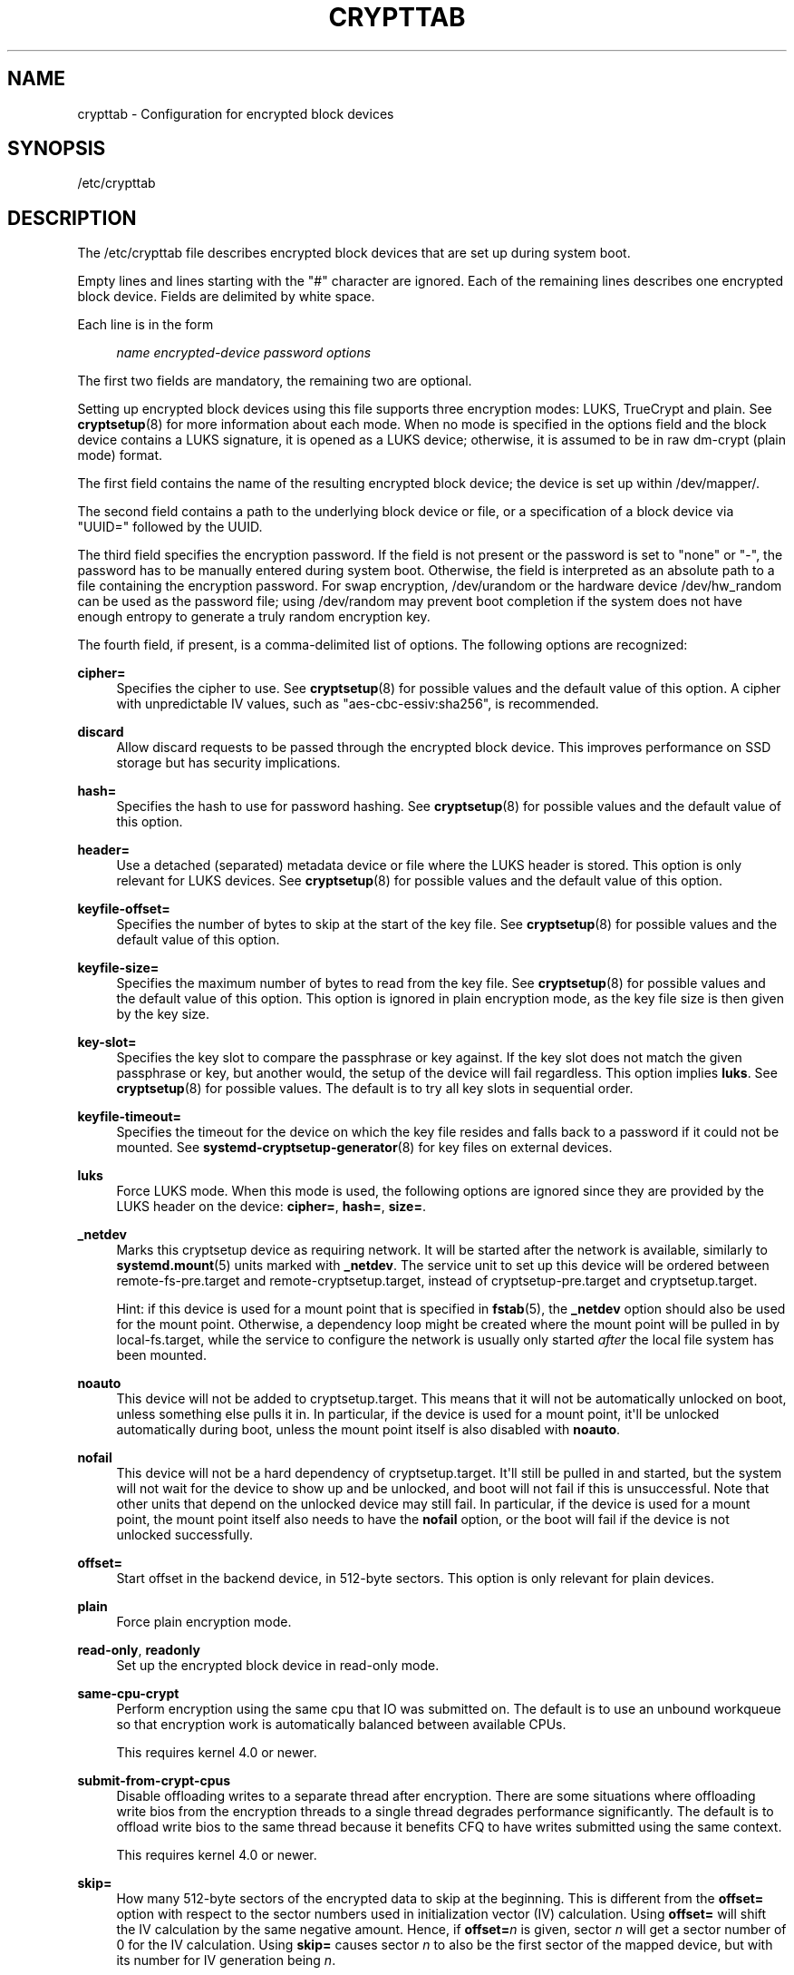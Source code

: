 '\" t
.TH "CRYPTTAB" "5" "" "systemd 245" "crypttab"
.\" -----------------------------------------------------------------
.\" * Define some portability stuff
.\" -----------------------------------------------------------------
.\" ~~~~~~~~~~~~~~~~~~~~~~~~~~~~~~~~~~~~~~~~~~~~~~~~~~~~~~~~~~~~~~~~~
.\" http://bugs.debian.org/507673
.\" http://lists.gnu.org/archive/html/groff/2009-02/msg00013.html
.\" ~~~~~~~~~~~~~~~~~~~~~~~~~~~~~~~~~~~~~~~~~~~~~~~~~~~~~~~~~~~~~~~~~
.ie \n(.g .ds Aq \(aq
.el       .ds Aq '
.\" -----------------------------------------------------------------
.\" * set default formatting
.\" -----------------------------------------------------------------
.\" disable hyphenation
.nh
.\" disable justification (adjust text to left margin only)
.ad l
.\" -----------------------------------------------------------------
.\" * MAIN CONTENT STARTS HERE *
.\" -----------------------------------------------------------------
.SH "NAME"
crypttab \- Configuration for encrypted block devices
.SH "SYNOPSIS"
.PP
/etc/crypttab
.SH "DESCRIPTION"
.PP
The
/etc/crypttab
file describes encrypted block devices that are set up during system boot\&.
.PP
Empty lines and lines starting with the
"#"
character are ignored\&. Each of the remaining lines describes one encrypted block device\&. Fields are delimited by white space\&.
.PP
Each line is in the form
.sp
.if n \{\
.RS 4
.\}
.nf
\fIname\fR \fIencrypted\-device\fR \fIpassword\fR \fIoptions\fR
.fi
.if n \{\
.RE
.\}
.sp
The first two fields are mandatory, the remaining two are optional\&.
.PP
Setting up encrypted block devices using this file supports three encryption modes: LUKS, TrueCrypt and plain\&. See
\fBcryptsetup\fR(8)
for more information about each mode\&. When no mode is specified in the options field and the block device contains a LUKS signature, it is opened as a LUKS device; otherwise, it is assumed to be in raw dm\-crypt (plain mode) format\&.
.PP
The first field contains the name of the resulting encrypted block device; the device is set up within
/dev/mapper/\&.
.PP
The second field contains a path to the underlying block device or file, or a specification of a block device via
"UUID="
followed by the UUID\&.
.PP
The third field specifies the encryption password\&. If the field is not present or the password is set to
"none"
or
"\-", the password has to be manually entered during system boot\&. Otherwise, the field is interpreted as an absolute path to a file containing the encryption password\&. For swap encryption,
/dev/urandom
or the hardware device
/dev/hw_random
can be used as the password file; using
/dev/random
may prevent boot completion if the system does not have enough entropy to generate a truly random encryption key\&.
.PP
The fourth field, if present, is a comma\-delimited list of options\&. The following options are recognized:
.PP
\fBcipher=\fR
.RS 4
Specifies the cipher to use\&. See
\fBcryptsetup\fR(8)
for possible values and the default value of this option\&. A cipher with unpredictable IV values, such as
"aes\-cbc\-essiv:sha256", is recommended\&.
.RE
.PP
\fBdiscard\fR
.RS 4
Allow discard requests to be passed through the encrypted block device\&. This improves performance on SSD storage but has security implications\&.
.RE
.PP
\fBhash=\fR
.RS 4
Specifies the hash to use for password hashing\&. See
\fBcryptsetup\fR(8)
for possible values and the default value of this option\&.
.RE
.PP
\fBheader=\fR
.RS 4
Use a detached (separated) metadata device or file where the LUKS header is stored\&. This option is only relevant for LUKS devices\&. See
\fBcryptsetup\fR(8)
for possible values and the default value of this option\&.
.RE
.PP
\fBkeyfile\-offset=\fR
.RS 4
Specifies the number of bytes to skip at the start of the key file\&. See
\fBcryptsetup\fR(8)
for possible values and the default value of this option\&.
.RE
.PP
\fBkeyfile\-size=\fR
.RS 4
Specifies the maximum number of bytes to read from the key file\&. See
\fBcryptsetup\fR(8)
for possible values and the default value of this option\&. This option is ignored in plain encryption mode, as the key file size is then given by the key size\&.
.RE
.PP
\fBkey\-slot=\fR
.RS 4
Specifies the key slot to compare the passphrase or key against\&. If the key slot does not match the given passphrase or key, but another would, the setup of the device will fail regardless\&. This option implies
\fBluks\fR\&. See
\fBcryptsetup\fR(8)
for possible values\&. The default is to try all key slots in sequential order\&.
.RE
.PP
\fBkeyfile\-timeout=\fR
.RS 4
Specifies the timeout for the device on which the key file resides and falls back to a password if it could not be mounted\&. See
\fBsystemd-cryptsetup-generator\fR(8)
for key files on external devices\&.
.RE
.PP
\fBluks\fR
.RS 4
Force LUKS mode\&. When this mode is used, the following options are ignored since they are provided by the LUKS header on the device:
\fBcipher=\fR,
\fBhash=\fR,
\fBsize=\fR\&.
.RE
.PP
\fB_netdev\fR
.RS 4
Marks this cryptsetup device as requiring network\&. It will be started after the network is available, similarly to
\fBsystemd.mount\fR(5)
units marked with
\fB_netdev\fR\&. The service unit to set up this device will be ordered between
remote\-fs\-pre\&.target
and
remote\-cryptsetup\&.target, instead of
cryptsetup\-pre\&.target
and
cryptsetup\&.target\&.
.sp
Hint: if this device is used for a mount point that is specified in
\fBfstab\fR(5), the
\fB_netdev\fR
option should also be used for the mount point\&. Otherwise, a dependency loop might be created where the mount point will be pulled in by
local\-fs\&.target, while the service to configure the network is usually only started
\fIafter\fR
the local file system has been mounted\&.
.RE
.PP
\fBnoauto\fR
.RS 4
This device will not be added to
cryptsetup\&.target\&. This means that it will not be automatically unlocked on boot, unless something else pulls it in\&. In particular, if the device is used for a mount point, it\*(Aqll be unlocked automatically during boot, unless the mount point itself is also disabled with
\fBnoauto\fR\&.
.RE
.PP
\fBnofail\fR
.RS 4
This device will not be a hard dependency of
cryptsetup\&.target\&. It\*(Aqll still be pulled in and started, but the system will not wait for the device to show up and be unlocked, and boot will not fail if this is unsuccessful\&. Note that other units that depend on the unlocked device may still fail\&. In particular, if the device is used for a mount point, the mount point itself also needs to have the
\fBnofail\fR
option, or the boot will fail if the device is not unlocked successfully\&.
.RE
.PP
\fBoffset=\fR
.RS 4
Start offset in the backend device, in 512\-byte sectors\&. This option is only relevant for plain devices\&.
.RE
.PP
\fBplain\fR
.RS 4
Force plain encryption mode\&.
.RE
.PP
\fBread\-only\fR, \fBreadonly\fR
.RS 4
Set up the encrypted block device in read\-only mode\&.
.RE
.PP
\fBsame\-cpu\-crypt\fR
.RS 4
Perform encryption using the same cpu that IO was submitted on\&. The default is to use an unbound workqueue so that encryption work is automatically balanced between available CPUs\&.
.sp
This requires kernel 4\&.0 or newer\&.
.RE
.PP
\fBsubmit\-from\-crypt\-cpus\fR
.RS 4
Disable offloading writes to a separate thread after encryption\&. There are some situations where offloading write bios from the encryption threads to a single thread degrades performance significantly\&. The default is to offload write bios to the same thread because it benefits CFQ to have writes submitted using the same context\&.
.sp
This requires kernel 4\&.0 or newer\&.
.RE
.PP
\fBskip=\fR
.RS 4
How many 512\-byte sectors of the encrypted data to skip at the beginning\&. This is different from the
\fBoffset=\fR
option with respect to the sector numbers used in initialization vector (IV) calculation\&. Using
\fBoffset=\fR
will shift the IV calculation by the same negative amount\&. Hence, if
\fBoffset=\fR\fB\fIn\fR\fR
is given, sector
\fIn\fR
will get a sector number of 0 for the IV calculation\&. Using
\fBskip=\fR
causes sector
\fIn\fR
to also be the first sector of the mapped device, but with its number for IV generation being
\fIn\fR\&.
.sp
This option is only relevant for plain devices\&.
.RE
.PP
\fBsize=\fR
.RS 4
Specifies the key size in bits\&. See
\fBcryptsetup\fR(8)
for possible values and the default value of this option\&.
.RE
.PP
\fBsector\-size=\fR
.RS 4
Specifies the sector size in bytes\&. See
\fBcryptsetup\fR(8)
for possible values and the default value of this option\&.
.RE
.PP
\fBswap\fR
.RS 4
The encrypted block device will be used as a swap device, and will be formatted accordingly after setting up the encrypted block device, with
\fBmkswap\fR(8)\&. This option implies
\fBplain\fR\&.
.sp
WARNING: Using the
\fBswap\fR
option will destroy the contents of the named partition during every boot, so make sure the underlying block device is specified correctly\&.
.RE
.PP
\fBtcrypt\fR
.RS 4
Use TrueCrypt encryption mode\&. When this mode is used, the following options are ignored since they are provided by the TrueCrypt header on the device or do not apply:
\fBcipher=\fR,
\fBhash=\fR,
\fBkeyfile\-offset=\fR,
\fBkeyfile\-size=\fR,
\fBsize=\fR\&.
.sp
When this mode is used, the passphrase is read from the key file given in the third field\&. Only the first line of this file is read, excluding the new line character\&.
.sp
Note that the TrueCrypt format uses both passphrase and key files to derive a password for the volume\&. Therefore, the passphrase and all key files need to be provided\&. Use
\fBtcrypt\-keyfile=\fR
to provide the absolute path to all key files\&. When using an empty passphrase in combination with one or more key files, use
"/dev/null"
as the password file in the third field\&.
.RE
.PP
\fBtcrypt\-hidden\fR
.RS 4
Use the hidden TrueCrypt volume\&. This option implies
\fBtcrypt\fR\&.
.sp
This will map the hidden volume that is inside of the volume provided in the second field\&. Please note that there is no protection for the hidden volume if the outer volume is mounted instead\&. See
\fBcryptsetup\fR(8)
for more information on this limitation\&.
.RE
.PP
\fBtcrypt\-keyfile=\fR
.RS 4
Specifies the absolute path to a key file to use for a TrueCrypt volume\&. This implies
\fBtcrypt\fR
and can be used more than once to provide several key files\&.
.sp
See the entry for
\fBtcrypt\fR
on the behavior of the passphrase and key files when using TrueCrypt encryption mode\&.
.RE
.PP
\fBtcrypt\-system\fR
.RS 4
Use TrueCrypt in system encryption mode\&. This option implies
\fBtcrypt\fR\&.
.RE
.PP
\fBtcrypt\-veracrypt\fR
.RS 4
Check for a VeraCrypt volume\&. VeraCrypt is a fork of TrueCrypt that is mostly compatible, but uses different, stronger key derivation algorithms that cannot be detected without this flag\&. Enabling this option could substantially slow down unlocking, because VeraCrypt\*(Aqs key derivation takes much longer than TrueCrypt\*(Aqs\&. This option implies
\fBtcrypt\fR\&.
.RE
.PP
\fBtimeout=\fR
.RS 4
Specifies the timeout for querying for a password\&. If no unit is specified, seconds is used\&. Supported units are s, ms, us, min, h, d\&. A timeout of 0 waits indefinitely (which is the default)\&.
.RE
.PP
\fBtmp\fR
.RS 4
The encrypted block device will be prepared for using it as
/tmp; it will be formatted using
\fBmke2fs\fR(8)\&. This option implies
\fBplain\fR\&.
.sp
WARNING: Using the
\fBtmp\fR
option will destroy the contents of the named partition during every boot, so make sure the underlying block device is specified correctly\&.
.RE
.PP
\fBtries=\fR
.RS 4
Specifies the maximum number of times the user is queried for a password\&. The default is 3\&. If set to 0, the user is queried for a password indefinitely\&.
.RE
.PP
\fBverify\fR
.RS 4
If the encryption password is read from console, it has to be entered twice to prevent typos\&.
.RE
.PP
\fBpkcs11\-uri=\fR
.RS 4
Takes a
\m[blue]\fBRFC7512 PKCS#11 URI\fR\m[]\&\s-2\u[1]\d\s+2
pointing to a private RSA key which is used to decrypt the key specified in the third column of the line\&. This is useful for unlocking encrypted volumes through security tokens or smartcards\&. See below for an example how to set up this mechanism for unlocking a LUKS volume with a YubiKey security token\&. The specified URI can refer directly to a private RSA key stored on a token or alternatively just to a slot or token, in which case a search for a suitable private RSA key will be performed\&. In this case if multiple suitable objects are found the token is refused\&. The key configured in the third column is passed as is to RSA decryption\&. The resulting decrypted key is then base64 encoded before it is used to unlock the LUKS volume\&.
.RE
.PP
\fBx\-systemd\&.device\-timeout=\fR
.RS 4
Specifies how long systemd should wait for a device to show up before giving up on the entry\&. The argument is a time in seconds or explicitly specified units of
"s",
"min",
"h",
"ms"\&.
.RE
.PP
\fBx\-initrd\&.attach\fR
.RS 4
Setup this encrypted block device in the initramfs, similarly to
\fBsystemd.mount\fR(5)
units marked with
\fBx\-initrd\&.mount\fR\&.
.sp
Although it\*(Aqs not necessary to mark the mount entry for the root file system with
\fBx\-initrd\&.mount\fR,
\fBx\-initrd\&.attach\fR
is still recommended with the encrypted block device containing the root file system as otherwise systemd will attempt to detach the device during the regular system shutdown while it\*(Aqs still in use\&. With this option the device will still be detached but later after the root file system is unmounted\&.
.sp
All other encrypted block devices that contain file systems mounted in the initramfs should use this option\&.
.RE
.PP
At early boot and when the system manager configuration is reloaded, this file is translated into native systemd units by
\fBsystemd-cryptsetup-generator\fR(8)\&.
.SH "EXAMPLES"
.PP
\fBExample\ \&1.\ \&/etc/crypttab example\fR
.PP
Set up four encrypted block devices\&. One using LUKS for normal storage, another one for usage as a swap device and two TrueCrypt volumes\&.
.sp
.if n \{\
.RS 4
.\}
.nf
luks       UUID=2505567a\-9e27\-4efe\-a4d5\-15ad146c258b
swap       /dev/sda7       /dev/urandom       swap
truecrypt  /dev/sda2       /etc/container_password  tcrypt
hidden     /mnt/tc_hidden  /dev/null    tcrypt\-hidden,tcrypt\-keyfile=/etc/keyfile
external   /dev/sda3       keyfile:LABEL=keydev keyfile\-timeout=10s
.fi
.if n \{\
.RE
.\}
.PP
\fBExample\ \&2.\ \&Yubikey\-based Volume Unlocking Example\fR
.PP
The PKCS#11 logic allows hooking up any compatible security token that is capable of storing RSA decryption keys\&. Here\*(Aqs an example how to set up a Yubikey security token for this purpose, using
\fBykman\fR
from the yubikey\-manager project:
.sp
.if n \{\
.RS 4
.\}
.nf
# Make sure noone can read the files we generate but us
umask 077

# Destroy any old key on the Yubikey (careful!)
ykman piv reset

# Generate a new private/public key pair on the device, store the public key in \*(Aqpubkey\&.pem\*(Aq\&.
ykman piv generate\-key \-a RSA2048 9d pubkey\&.pem

# Create a self\-signed certificate from this public key, and store it on the
# device\&. The "subject" should be an arbitrary string to identify the token in
# the p11tool output below\&.
ykman piv generate\-certificate \-\-subject "Knobelei" 9d pubkey\&.pem

# Check if the newly create key on the Yubikey shows up as token in PKCS#11\&. Have a look at the output, and
# copy the resulting token URI to the clipboard\&.
p11tool \-\-list\-tokens

# Generate a (secret) random key to use as LUKS decryption key\&.
dd if=/dev/urandom of=plaintext\&.bin bs=128 count=1

# Encode the secret key also as base64 text (with all whitespace removed)
base64 < plaintext\&.bin | tr \-d \*(Aq\en\er\et \*(Aq > plaintext\&.base64

# Encrypt this newly generated (binary) LUKS decryption key using the public key whose private key is on the
# Yubikey, store the result in /etc/encrypted\-luks\-key\&.bin, where we\*(Aqll look for it during boot\&.
sudo openssl rsautl \-encrypt \-pubin \-inkey pubkey\&.pem \-in plaintext\&.bin \-out /etc/encrypted\-luks\-key\&.bin

# Configure the LUKS decryption key on the LUKS device\&. We use very low pbkdf settings since the key already
# has quite a high quality (it comes directly from /dev/urandom after all), and thus we don\*(Aqt need to do much
# key derivation\&. Replace /dev/sdXn by the partition to use (e\&.g\&. sda1)
sudo cryptsetup luksAddKey /dev/sdXn plaintext\&.base64 \-\-pbkdf=pbkdf2 \-\-pbkdf\-force\-iterations=1000

# Now securely delete the plain text LUKS key, we don\*(Aqt need it anymore, and since it contains secret key
# material it should be removed from disk thoroughly\&.
shred \-u plaintext\&.bin plaintext\&.base64

# We don\*(Aqt need the public key anymore either, let\*(Aqs remove it too\&. Since this one is not security
# sensitive we just do a regular "rm" here\&.
rm pubkey\&.pem

# Test: Let\*(Aqs run systemd\-cryptsetup to test if this all worked\&. The option string should contain the full
# PKCS#11 URI we have in the clipboard, it tells the tool how to decypher the encrypted LUKS key\&.
sudo systemd\-cryptsetup attach mytest /dev/sdXn /etc/encrypted\-luks\-key\&.bin \*(Aqpkcs11\-uri=pkcs11:\&...\*(Aq

# If that worked, let\*(Aqs now add the same line persistently to /etc/crypttab, for the future\&.
sudo bash \-c \*(Aqecho "mytest /dev/sdXn /etc/encrypted\-luks\-key \e\*(Aqpkcs11\-uri=pkcs11:\&...\e\*(Aq" >> /etc/crypttab\*(Aq
.fi
.if n \{\
.RE
.\}
.PP
A few notes on the above:
.sp
.RS 4
.ie n \{\
\h'-04'\(bu\h'+03'\c
.\}
.el \{\
.sp -1
.IP \(bu 2.3
.\}
We use RSA (and not ECC), since Yubikeys support PKCS#11 Decrypt() only for RSA keys
.RE
.sp
.RS 4
.ie n \{\
\h'-04'\(bu\h'+03'\c
.\}
.el \{\
.sp -1
.IP \(bu 2.3
.\}
We use RSA2048, which is the longest key size current Yubikeys support
.RE
.sp
.RS 4
.ie n \{\
\h'-04'\(bu\h'+03'\c
.\}
.el \{\
.sp -1
.IP \(bu 2.3
.\}
LUKS key size must be shorter than 2048bit due to RSA padding, hence we use 128 bytes
.RE
.sp
.RS 4
.ie n \{\
\h'-04'\(bu\h'+03'\c
.\}
.el \{\
.sp -1
.IP \(bu 2.3
.\}
We use Yubikey key slot 9d, since that\*(Aqs apparently the keyslot to use for decryption purposes,
\m[blue]\fBsee documentation\fR\m[]\&\s-2\u[2]\d\s+2\&.
.RE
.SH "SEE ALSO"
.PP
\fBsystemd\fR(1),
\fBsystemd-cryptsetup@.service\fR(8),
\fBsystemd-cryptsetup-generator\fR(8),
\fBfstab\fR(5),
\fBcryptsetup\fR(8),
\fBmkswap\fR(8),
\fBmke2fs\fR(8)
.SH "NOTES"
.IP " 1." 4
RFC7512 PKCS#11 URI
.RS 4
\%https://tools.ietf.org/html/rfc7512
.RE
.IP " 2." 4
see documentation
.RS 4
\%https://developers.yubico.com/PIV/Introduction/Certificate_slots.html
.RE
